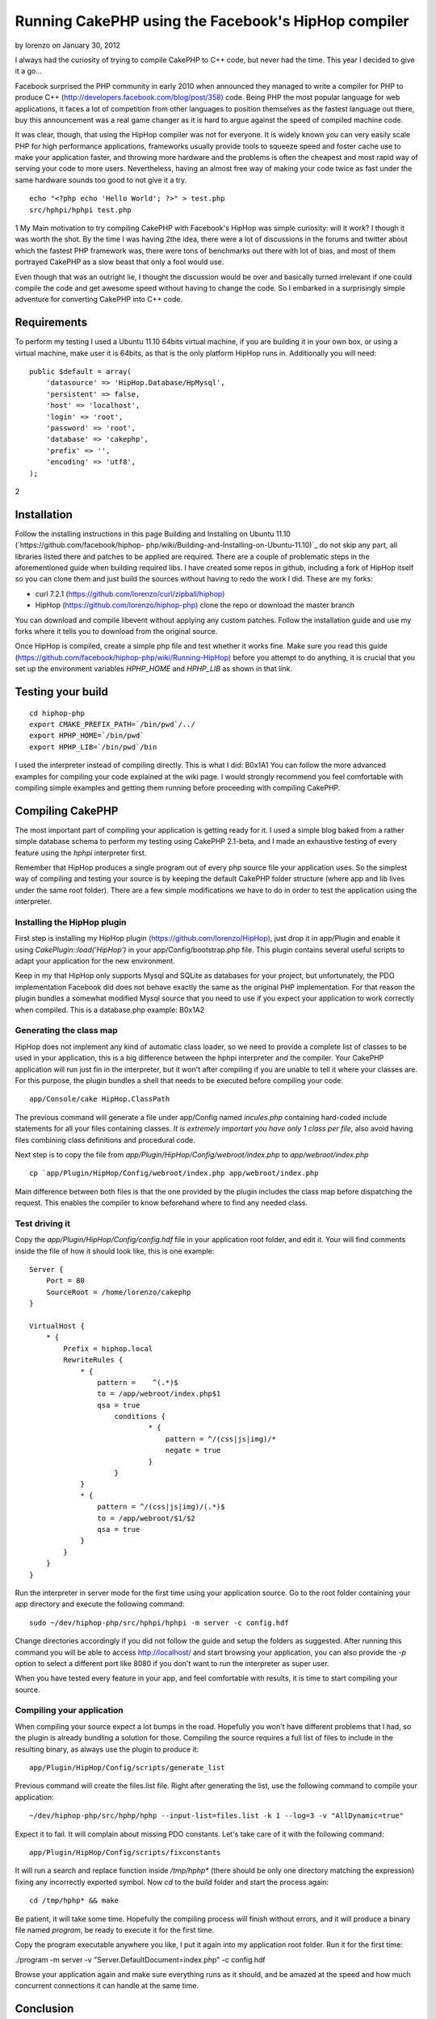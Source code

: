 Running CakePHP using the Facebook's HipHop compiler
====================================================

by lorenzo on January 30, 2012

I always had the curiosity of trying to compile CakePHP to C++ code,
but never had the time. This year I decided to give it a go...

Facebook surprised the PHP community in early 2010 when announced they
managed to write a compiler for PHP to produce C++
(`http://developers.facebook.com/blog/post/358)`_ code. Being PHP the
most popular language for web applications, it faces a lot of
competition from other languages to position themselves as the fastest
language out there, buy this announcement was a real game changer as
it is hard to argue against the speed of compiled machine code.

It was clear, though, that using the HipHop compiler was not for
everyone. It is widely known you can very easily scale PHP for high
performance applications, frameworks usually provide tools to squeeze
speed and foster cache use to make your application faster, and
throwing more hardware and the problems is often the cheapest and most
rapid way of serving your code to more users. Nevertheless, having an
almost free way of making your code twice as fast under the same
hardware sounds too good to not give it a try.

::

    echo "<?php echo 'Hello World'; ?>" > test.php
    src/hphpi/hphpi test.php

1
My Main motivation to try compiling CakePHP with Facebook's HipHop was
simple curiosity: will it work? I though it was worth the shot. By the
time I was having 2the idea, there were a lot of discussions in the
forums and twitter about which the fastest PHP framework was, there
were tons of benchmarks out there with lot of bias, and most of them
portrayed CakePHP as a slow beast that only a fool would use.

Even though that was an outright lie, I thought the discussion would
be over and basically turned irrelevant if one could compile the code
and get awesome speed without having to change the code. So I embarked
in a surprisingly simple adventure for converting CakePHP into C++
code.


Requirements
------------

To perform my testing I used a Ubuntu 11.10 64bits virtual machine, if
you are building it in your own box, or using a virtual machine, make
user it is 64bits, as that is the only platform HipHop runs in.
Additionally you will need:

::

    public $default = array(
        'datasource' => 'HipHop.Database/HpMysql',
        'persistent' => false,
        'host' => 'localhost',
        'login' => 'root',
        'password' => 'root',
        'database' => 'cakephp',
        'prefix' => '',
        'encoding' => 'utf8',
    );

2

Installation
------------

Follow the installing instructions in this page Building and
Installing on Ubuntu 11.10 (`https://github.com/facebook/hiphop-
php/wiki/Building-and-Installing-on-Ubuntu-11.10)`_ do not skip any
part, all libraries listed there and patches to be applied are
required. There are a couple of problematic steps in the
aforementioned guide when building required libs. I have created some
repos in github, including a fork of HipHop itself so you can clone
them and just build the sources without having to redo the work I did.
These are my forks:

+ curl 7.2.1 (`https://github.com/lorenzo/curl/zipball/hiphop)`_
+ HipHop (`https://github.com/lorenzo/hiphop-php)`_ clone the repo or
  download the master branch

You can download and compile libevent without applying any custom
patches. Follow the installation guide and use my forks where it tells
you to download from the original source.

Once HipHop is compiled, create a simple php file and test whether it
works fine. Make sure you read this guide
(`https://github.com/facebook/hiphop-php/wiki/Running-HipHop)`_ before
you attempt to do anything, it is crucial that you set up the
environment variables `HPHP_HOME` and `HPHP_LIB` as shown in that
link.


Testing your build
------------------

::

    cd hiphop-php
    export CMAKE_PREFIX_PATH=`/bin/pwd`/../
    export HPHP_HOME=`/bin/pwd`
    export HPHP_LIB=`/bin/pwd`/bin

I used the interpreter instead of compiling directly. This is what I
did:
B0x1A1
You can follow the more advanced examples for compiling your code
explained at the wiki page. I would strongly recommend you feel
comfortable with compiling simple examples and getting them running
before proceeding with compiling CakePHP.


Compiling CakePHP
-----------------

The most important part of compiling your application is getting ready
for it. I used a simple blog baked from a rather simple database
schema to perform my testing using CakePHP 2.1-beta, and I made an
exhaustive testing of every feature using the `hphpi` interpreter
first.

Remember that HipHop produces a single program out of every php source
file your application uses. So the simplest way of compiling and
testing your source is by keeping the default CakePHP folder structure
(where app and lib lives under the same root folder). There are a few
simple modifications we have to do in order to test the application
using the interpreter.


Installing the HipHop plugin
~~~~~~~~~~~~~~~~~~~~~~~~~~~~

First step is installing my HipHop plugin
(`https://github.com/lorenzo/HipHop),`_ just drop it in app/Plugin and
enable it using `CakePlugin::load('HipHop')` in your
app/Config/bootstrap.php file. This plugin contains several useful
scripts to adapt your application for the new environment.

Keep in my that HipHop only supports Mysql and SQLite as databases for
your project, but unfortunately, the PDO implementation Facebook did
does not behave exactly the same as the original PHP implementation.
For that reason the plugin bundles a somewhat modified Mysql source
that you need to use if you expect your application to work correctly
when compiled. This is a database.php example:
B0x1A2

Generating the class map
~~~~~~~~~~~~~~~~~~~~~~~~

HipHop does not implement any kind of automatic class loader, so we
need to provide a complete list of classes to be used in your
application, this is a big difference between the hphpi interpreter
and the compiler. Your CakePHP application will run just fin in the
interpreter, but it won't after compiling if you are unable to tell it
where your classes are. For this purpose, the plugin bundles a shell
that needs to be executed before compiling your code:

::

    app/Console/cake HipHop.ClassPath

The previous command will generate a file under app/Config named
`incules.php` containing hard-coded include statements for all your
files containing classes. *It is extremely importart you have only 1
class per file*, also avoid having files combining class definitions
and procedural code.

Next step is to copy the file from
`app/Plugin/HipHop/Config/webroot/index.php` to
`app/webroot/index.php`

::

    cp `app/Plugin/HipHop/Config/webroot/index.php app/webroot/index.php

Main difference between both files is that the one provided by the
plugin includes the class map before dispatching the request. This
enables the compiler to know beforehand where to find any needed
class.


Test driving it
~~~~~~~~~~~~~~~

Copy the `app/Plugin/HipHop/Config/config.hdf` file in your
application root folder, and edit it. Your will find comments inside
the file of how it should look like, this is one example:

::

    Server {
        Port = 80
        SourceRoot = /home/lorenzo/cakephp
    }
    
    VirtualHost {
        * {
            Prefix = hiphop.local
            RewriteRules {
                * {
                    pattern =    ^(.*)$
                    to = /app/webroot/index.php$1
                    qsa = true
                        conditions {
                                * {
                                    pattern = ^/(css|js|img)/*
                                    negate = true
                                }
                        }
                }
                * {
                    pattern = ^/(css|js|img)/(.*)$
                    to = /app/webroot/$1/$2
                    qsa = true
                }
            }
        }
    }

Run the interpreter in server mode for the first time using your
application source. Go to the root folder containing your app
directory and execute the following command:

::

    sudo ~/dev/hiphop-php/src/hphpi/hphpi -m server -c config.hdf

Change directories accordingly if you did not follow the guide and
setup the folders as suggested. After running this command you will be
able to access `http://localhost/`_ and start browsing your
application, you can also provide the `-p` option to select a
different port like 8080 if you don't want to run the interpreter as
super user.

When you have tested every feature in your app, and feel comfortable
with results, it is time to start compiling your source.


Compiling your application
~~~~~~~~~~~~~~~~~~~~~~~~~~

When compiling your source expect a lot bumps in the road. Hopefully
you won't have different problems that I had, so the plugin is already
bundling a solution for those. Compiling the source requires a full
list of files to include in the resulting binary, as always use the
plugin to produce it:

::

    app/Plugin/HipHop/Config/scripts/generate_list

Previous command will create the files.list file. Right after
generating the list, use the following command to compile your
application:

::

    ~/dev/hiphop-php/src/hphp/hphp --input-list=files.list -k 1 --log=3 -v "AllDynamic=true"

Expect it to fail. It will complain about missing PDO constants. Let's
take care of it with the following command:

::

    app/Plugin/HipHop/Config/scripts/fixconstants

It will run a search and replace function inside `/tmp/hphp*` (there
should be only one directory matching the expression) fixing any
incorrectly exported symbol. Now `cd` to the build folder and start
the process again:

::

    cd /tmp/hphp* && make

Be patient, it will take some time. Hopefully the compiling process
will finish without errors, and it will produce a binary file named
`program`, be ready to execute it for the first time.

Copy the program executable anywhere you like, I put it again into my
application root folder. Run it for the first time:

./program -m server -v "Server.DefaultDocument=index.php" -c
config.hdf

Browse your application again and make sure everything runs as it
should, and be amazed at the speed and how much concurrent connections
it can handle at the same time.


Conclusion
----------

Running CakePHP using HipHop is arguably simple one you automate the
process, I'm still far from it, but I have created script for most
steps. I'm really looking forward trying the new HipHop branch
featuring a new virtual machine and a just in time compiler.

I'm pretty confident there are no hidden bugs when running CakePHP
using HipHop, but I can be very wrong on this one. Want to help me
find those bugs and fixing them? Will you compile your own
applications? Leave your thoughts in the comments section!


.. _https://github.com/lorenzo/hiphop-php): https://github.com/lorenzo/hiphop-php)
.. _https://github.com/facebook/hiphop-php/wiki/Building-and-Installing-on-Ubuntu-11.10): https://github.com/facebook/hiphop-php/wiki/Building-and-Installing-on-Ubuntu-11.10)
.. _https://github.com/lorenzo/HipHop),: https://github.com/lorenzo/HipHop),
.. _http://developers.facebook.com/blog/post/358): http://developers.facebook.com/blog/post/358)
.. _http://localhost/: http://localhost/
.. _https://github.com/lorenzo/curl/zipball/hiphop): https://github.com/lorenzo/curl/zipball/hiphop)
.. _https://github.com/facebook/hiphop-php/wiki/Running-HipHop): https://github.com/facebook/hiphop-php/wiki/Running-HipHop)
.. meta::
    :title: Running CakePHP using the Facebook's HipHop compiler
    :description: CakePHP Article related to performance,compile,hiphop,Tutorials
    :keywords: performance,compile,hiphop,Tutorials
    :copyright: Copyright 2012 lorenzo
    :category: tutorials

